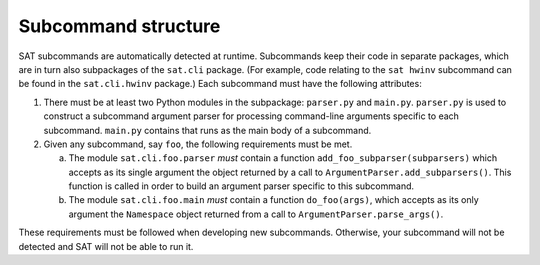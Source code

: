 ====================
Subcommand structure
====================

SAT subcommands are automatically detected at runtime. Subcommands
keep their code in separate packages, which are in turn also
subpackages of the ``sat.cli`` package. (For example, code relating to
the ``sat hwinv`` subcommand can be found in the ``sat.cli.hwinv``
package.) Each subcommand must have the following attributes:

1. There must be at least two Python modules in the subpackage:
   ``parser.py`` and ``main.py``. ``parser.py`` is used to construct a
   subcommand argument parser for processing command-line arguments
   specific to each subcommand. ``main.py`` contains that runs as the
   main body of a subcommand.

2. Given any subcommand, say ``foo``, the following requirements must
   be met.

   a. The module ``sat.cli.foo.parser`` *must* contain a function
      ``add_foo_subparser(subparsers)`` which accepts as its single
      argument the object returned by a call to
      ``ArgumentParser.add_subparsers()``. This function is called in
      order to build an argument parser specific to this subcommand.

   b. The module ``sat.cli.foo.main`` *must* contain a function
      ``do_foo(args)``, which accepts as its only argument the
      ``Namespace`` object returned from a call to
      ``ArgumentParser.parse_args()``.

These requirements must be followed when developing new
subcommands. Otherwise, your subcommand will not be detected and SAT
will not be able to run it.
